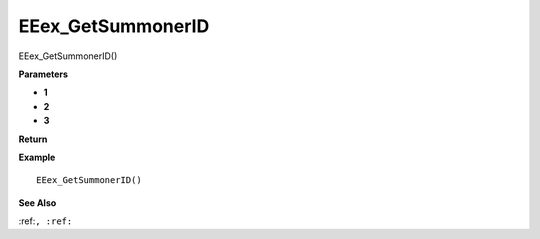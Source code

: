 .. _EEex_GetSummonerID:

===================================
EEex_GetSummonerID 
===================================

EEex_GetSummonerID()



**Parameters**

* **1**
* **2**
* **3**


**Return**


**Example**

::

   EEex_GetSummonerID()

**See Also**

:ref:``, :ref:`` 

